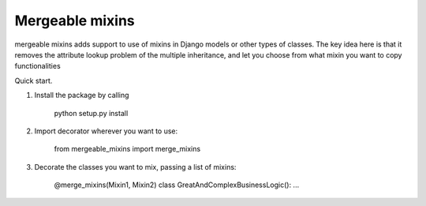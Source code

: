 =====       
Mergeable mixins
=====

mergeable mixins adds support to use of mixins in Django models or other 
types of classes.    
The key idea here is that it removes the attribute lookup problem of the 
multiple inheritance, and let you choose from what mixin you want to copy 
functionalities

Quick start.

1. Install the package by calling 
    
    python setup.py install

2. Import decorator wherever you want to use:

    from mergeable_mixins import merge_mixins

3. Decorate the classes you want to mix, passing a list of mixins:

    @merge_mixins(Mixin1, Mixin2)
    class GreatAndComplexBusinessLogic():
    ...

